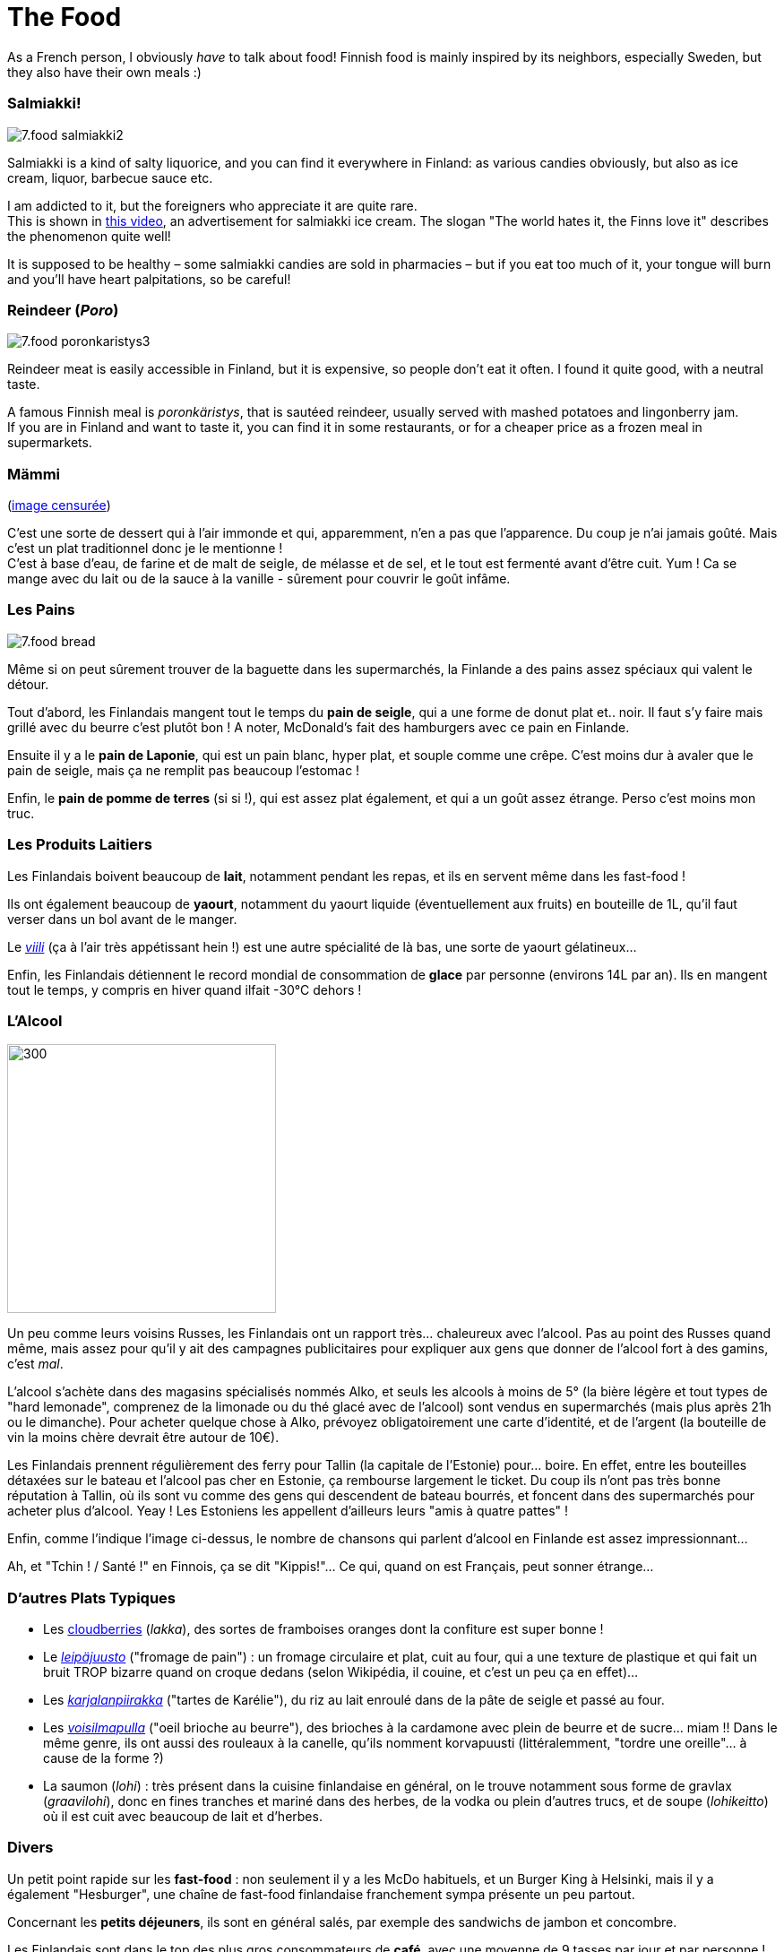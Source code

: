 = The Food
:hp-tags: culture, food
:hp-image: https://TeksInHelsinki.github.com/images/article_covers/7.food1.jpg
:published_at: 2015-03-07

As a French person, I obviously _have_ to talk about food! Finnish food is mainly inspired by its neighbors, especially Sweden, but they also have their own meals :)

=== Salmiakki!

image::https://TeksInHelsinki.github.com/images/article_images/7.food_salmiakki2.png[]

Salmiakki is a kind of salty liquorice, and you can find it everywhere in Finland: as various candies obviously, but also as ice cream, liquor, barbecue sauce etc.

I am addicted to it, but the foreigners who appreciate it are quite rare. +
This is shown in link:https://www.youtube.com/watch?v=2jmFNoKjUDM[this video], an advertisement for salmiakki ice cream. The slogan "The world hates it, the Finns love it" describes the phenomenon quite well!

It is supposed to be healthy – some salmiakki candies are sold in pharmacies – but if you eat too much of it, your tongue will burn and you’ll have heart palpitations, so be careful!

=== Reindeer (_Poro_)

image::https://TeksInHelsinki.github.com/images/article_images/7.food_poronkaristys3.JPG[]

Reindeer meat is easily accessible in Finland, but it is expensive, so people don’t eat it often. I found it quite good, with a neutral taste.

A famous Finnish meal is _poronkäristys_, that is sautéed reindeer, usually served with mashed potatoes and lingonberry jam. +
If you are in Finland and want to taste it, you can find it in some restaurants, or for a cheaper price as a frozen meal in supermarkets.



=== Mämmi

(link:http://upload.wikimedia.org/wikipedia/commons/e/e1/M%C3%A4mmi-2.jpg[image censurée])

C'est une sorte de dessert qui à l'air immonde et qui, apparemment, n'en a pas que l'apparence. Du coup je n'ai jamais goûté. Mais c'est un plat traditionnel donc je le mentionne ! +
C'est à base d'eau, de farine et de malt de seigle, de mélasse et de sel, et le tout est fermenté avant d'être cuit. Yum ! Ca se mange avec du lait ou de la sauce à la vanille - sûrement pour couvrir le goût infâme.


=== Les Pains

image::https://TeksInHelsinki.github.com/images/article_images/7.food_bread.JPG[]

Même si on peut sûrement trouver de la baguette dans les supermarchés, la Finlande a des pains assez spéciaux qui valent le détour.

Tout d'abord, les Finlandais mangent tout le temps du *pain de seigle*, qui a une forme de donut plat et.. noir. Il faut s'y faire mais grillé avec du beurre c'est plutôt bon ! A noter, McDonald's fait des hamburgers avec ce pain en Finlande.

Ensuite il y a le *pain de Laponie*, qui est un pain blanc, hyper plat, et souple comme une crêpe. C'est moins dur à avaler que le pain de seigle, mais ça ne remplit pas beaucoup l'estomac !

Enfin, le *pain de pomme de terres* (si si !), qui est assez plat également, et qui a un goût assez étrange. Perso c'est moins mon truc.

=== Les Produits Laitiers

Les Finlandais boivent beaucoup de *lait*, notamment pendant les repas, et ils en servent même dans les fast-food !

Ils ont également beaucoup de *yaourt*, notamment du yaourt liquide (éventuellement aux fruits) en bouteille de 1L, qu'il faut verser dans un bol avant de le manger.

Le link:https://viiliculture.files.wordpress.com/2011/08/viili.jpg[_viili_] (ça à l'air très appétissant hein !) est une autre spécialité de là bas, une sorte de yaourt gélatineux...

Enfin, les Finlandais détiennent le record mondial de consommation de *glace* par personne (environs 14L par an). Ils en mangent tout le temps, y compris en hiver quand ilfait -30°C dehors !



=== L'Alcool

image::https://TeksInHelsinki.github.com/images/article_images/7.food_alcool2.png[300,300]

Un peu comme leurs voisins Russes, les Finlandais ont un rapport très... chaleureux avec l'alcool. Pas au point des Russes quand même, mais assez pour qu'il y ait des campagnes publicitaires pour expliquer aux gens que donner de l'alcool fort à des gamins, c'est _mal_.

L'alcool s'achète dans des magasins spécialisés nommés Alko, et seuls les alcools à moins de 5° (la bière légère et tout types de "hard lemonade", comprenez de la limonade ou du thé glacé avec de l'alcool) sont vendus en supermarchés (mais plus après 21h ou le dimanche). Pour acheter quelque chose à Alko, prévoyez obligatoirement une carte d'identité, et de l'argent (la bouteille de vin la moins chère devrait être autour de 10€).

Les Finlandais prennent régulièrement des ferry pour Tallin (la capitale de l'Estonie) pour... boire. En effet, entre les bouteilles détaxées sur le bateau et l'alcool pas cher en Estonie, ça rembourse largement le ticket. Du coup ils n'ont pas très bonne réputation à Tallin, où ils sont vu comme des gens qui descendent de bateau bourrés, et foncent dans des supermarchés pour acheter plus d'alcool. Yeay ! Les Estoniens les appellent d'ailleurs leurs "amis à quatre pattes" !

Enfin, comme l'indique l'image ci-dessus, le nombre de chansons qui parlent d'alcool en Finlande est assez impressionnant...

Ah, et "Tchin ! / Santé !" en Finnois, ça se dit "Kippis!"... Ce qui, quand on est Français, peut sonner étrange...


=== D'autres Plats Typiques

- Les link:http://media-cache-ak0.pinimg.com/736x/99/9b/a2/999ba2ea631a3d304c7a56654d6b3e79.jpg[cloudberries] (_lakka_), des sortes de framboises oranges dont la confiture est super bonne !
- Le link:http://honestcooking.com/wp-content/uploads/2014/08/0519-A9X87uPs-vastavalo-410839_8831-930x523.jpg[_leipäjuusto_] ("fromage de pain") : un fromage circulaire et plat, cuit au four, qui a une texture de plastique et qui fait un bruit TROP bizarre quand on croque dedans (selon Wikipédia, il couine, et c'est un peu ça en effet)...
- Les link:http://honestcooking.com/wp-content/uploads/2014/08/finland6001_8367-930x523-1.jpg[_karjalanpiirakka_] ("tartes de Karélie"), du riz au lait enroulé dans de la pâte de seigle et passé au four.
- Les link:http://www.lily.fi/sites/lily/files/user/6446/2012/12/dsc_0844.jpg[_voisilmapulla_] ("oeil brioche au beurre"), des brioches à la cardamone avec plein de beurre et de sucre... miam !! Dans le même genre, ils ont aussi des rouleaux à la canelle, qu'ils nomment korvapuusti (littéralemment, "tordre une oreille"... à cause de la forme ?)
- La saumon (_lohi_) : très présent dans la cuisine finlandaise en général, on le trouve notamment sous forme de gravlax (_graavilohi_), donc en fines tranches et mariné dans des herbes, de la vodka ou plein d'autres trucs, et de soupe (_lohikeitto_) où il est cuit avec beaucoup de lait et d'herbes.


=== Divers

Un petit point rapide sur les *fast-food* : non seulement il y a les McDo habituels, et un Burger King à Helsinki, mais il y a également "Hesburger", une chaîne de fast-food finlandaise franchement sympa présente un peu partout.

Concernant les *petits déjeuners*, ils sont en général salés, par exemple des sandwichs de jambon et concombre.

Les Finlandais sont dans le top des plus gros consommateurs de *café*, avec une moyenne de 9 tasses par jour et par personne !

Pour finir, il faut savoir que concernant les repas, les Finlandais sont des vrais Hobbits ! En effet, ils mangent tout le temps. Ca donne à peu près ça : petit déjeuner en se levant (7h), un deuxième en arrivant au travail (9h), un déjeuner entre 10h30 et 12h30, une collation vers 13/14h, une autre vers 16h, un diner vers 18h, et enfin d'autres collations vers 20h et/ou 22h pour ne pas avoir faim pendant la nuit ! +
L'obésité est pourtant plutôt rare en Finlande, sûrement parce que leurs nombreux repas restent relativement légers !

Voilà ! Hyvää ruokahalua :D


NOTE: Article écrit par link:https://github.com/Lokenstein[Coline]

NOTE: Sources : mes expériences, mes connaissances finlandaises et Internet

NOTE: link:http://www.jocooks.com/bakery/breads/finnish-cardamom-rolls/[Crédit photo de couverture] +
link:http://honestcooking.com/top-iconic-finnish-foods-time/[Photos de poronkäristys et de pain de seigle] +
link:http://finnishproblems.tumblr.com/post/14561300328/from-sielukorpitar[Meme sur l'alcool et la Finlande]
